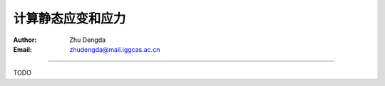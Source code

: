 计算静态应变和应力
===================

:Author: Zhu Dengda
:Email:  zhudengda@mail.iggcas.ac.cn

-----------------------------------------------------------

TODO
